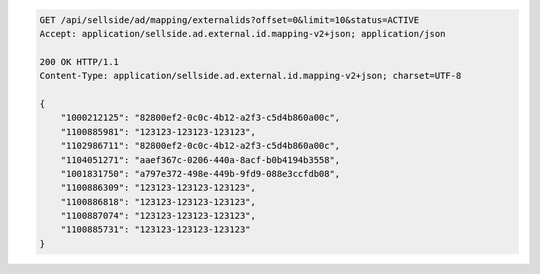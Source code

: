 .. code-block:: javascript

	GET /api/sellside/ad/mapping/externalids?offset=0&limit=10&status=ACTIVE
	Accept: application/sellside.ad.external.id.mapping-v2+json; application/json

	200 OK HTTP/1.1
	Content-Type: application/sellside.ad.external.id.mapping-v2+json; charset=UTF-8

	{
	    "1000212125": "82800ef2-0c0c-4b12-a2f3-c5d4b860a00c",
	    "1100885981": "123123-123123-123123",
	    "1102986711": "82800ef2-0c0c-4b12-a2f3-c5d4b860a00c",
	    "1104051271": "aaef367c-0206-440a-8acf-b0b4194b3558",
	    "1001831750": "a797e372-498e-449b-9fd9-088e3ccfdb08",
	    "1100886309": "123123-123123-123123",
	    "1100886818": "123123-123123-123123",
	    "1100887074": "123123-123123-123123",
	    "1100885731": "123123-123123-123123"
	}
